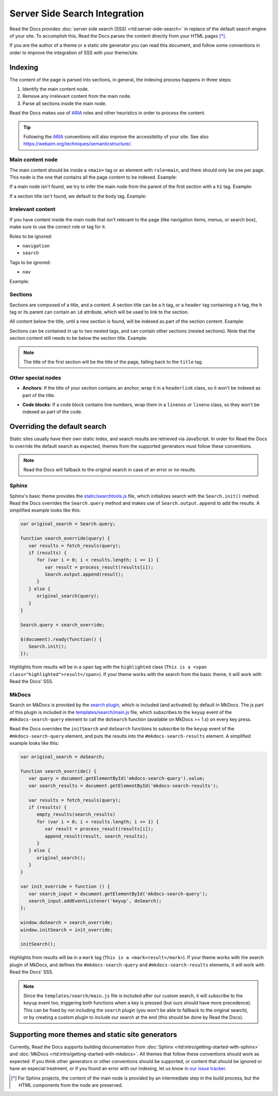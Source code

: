 Server Side Search Integration
==============================

Read the Docs provides :doc:`server side search (SSS) <rtd:server-side-search>`
in replace of the default search engine of your site.
To accomplish this, Read the Docs parses the content directly from your HTML pages [*]_.

If you are the author of a theme or a static site generator you can read this document,
and follow some conventions in order to improve the integration of SSS with your theme/site.

Indexing
--------

The content of the page is parsed into sections,
in general, the indexing process happens in three steps:

#. Identify the main content node.
#. Remove any irrelevant content from the main node.
#. Parse all sections inside the main node.

Read the Docs makes use of ARIA_ roles and other heuristics in order to process the content.

.. tip::

   Following the ARIA_ conventions will also improve the accessibility of your site.
   See also https://webaim.org/techniques/semanticstructure/.

.. _ARIA: https://www.w3.org/TR/wai-aria/

Main content node
~~~~~~~~~~~~~~~~~

The main content should be inside a ``<main>`` tag or an element with ``role=main``,
and there should only be one per page.
This node is the one that contains all the page content to be indexed. Example:

.. code-block:: html
   :emphasize-lines: 10-12

   <html>
      <head>
         ...
      </head>
      <body>
         <div>
            This content isn't processed
         </div>

         <div role="main">
            All content inside the main node is processed
         </div>

         <footer>
            This content isn't processed
         </footer>
      </body>
   </html>

If a main node isn't found,
we try to infer the main node from the parent of the first section with a ``h1`` tag.
Example:

.. code-block:: html
   :emphasize-lines: 10-20

   <html>
      <head>
         ...
      </head>
      <body>
         <div>
            This content isn't processed
         </div>

         <div id="parent">
            <h1>First title</h1>
            <p>
               The parent of the h1 title will
               be taken as the main node,
               this is the div tag.
            </p>

            <h2>Second title</h2>
            <p>More content</p>
         </div>
      </body>
   </html>

If a section title isn't found, we default to the ``body`` tag.
Example:

.. code-block:: html
   :emphasize-lines: 5-7

   <html>
      <head>
         ...
      </head>
      <body>
         <p>Content</p>
      </body>
   </html>

Irrelevant content
~~~~~~~~~~~~~~~~~~

If you have content inside the main node that isn't relevant to the page
(like navigation items, menus, or search box),
make sure to use the correct role or tag for it.

Roles to be ignored:

- ``navigation``
- ``search``

Tags to be ignored:

- ``nav``

Example:

.. code-block:: html
   :emphasize-lines: 3-5

   <div role="main">
      ...
      <nav role="navigation">
         ...
      </nav>
      ...
   </div>

Sections
~~~~~~~~

Sections are composed of a title, and a content.
A section title can be a ``h`` tag, or a ``header`` tag containing a ``h`` tag,
the ``h`` tag or its parent can contain an ``id`` attribute, which will be used to link to the section.

All content below the title, until a new section is found, will be indexed as part of the section content.
Example:

.. code-block:: html
   :emphasize-lines: 2-10, 12-17, 21-26

   <div role="main">
      <h1 id="section-title">
         Section title
      </h1>
      <p>
         Content to be indexed
      </p>
      <ul>
         <li>This is also part of the section and will be indexed as well</li>
      </ul>

      <h2 id="2">
         This is the start of a new section
      </h2>
      <p>
         ...
      </p>

      ...

      <header>
         <h1 id="3">This is also a valid section title</h1>
      </header>
      <p>
         Thi is the content of the third section.
      </p>
   </div>

Sections can be contained in up to two nested tags, and can contain other sections (nested sections).
Note that the section content still needs to be below the section title.
Example:

.. code-block:: html
   :emphasize-lines: 3-11,14-21

   <div role="main">
      <div class="section">
         <h1 id="section-title">
            Section title
         </h1>
         <p>
            Content to be indexed
         </p>
         <ul>
            <li>This is also part of the section</li>
         </ul>

         <div class="section">
            <div id="nested-section">
               <h2>
                  This is the start of a sub-section
               </h2>
               <p>
                  With the h tag within two levels
               </p>
            </div>
         </div>
      </div>
   </div>

.. note::

   The title of the first section will be the title of the page,
   falling back to the ``title`` tag.

Other special nodes
~~~~~~~~~~~~~~~~~~~

- **Anchors**: If the title of your section contains an anchor, wrap it in a ``headerlink`` class,
  so it won't be indexed as part of the title.

.. code-block:: html
   :emphasize-lines: 3

   <h2>
      Section title
      <a class="headerlink" title="Permalink to this headline">¶</a>
   </h2>

- **Code blocks**: If a code block contains line numbers,
  wrap them in a ``linenos`` or ``lineno`` class,
  so they won't be indexed as part of the code.

.. code-block:: html
   :emphasize-lines: 3-7

   <table class="highlighttable">
      <tr>
         <td class="linenos">
            <div class="linenodiv">
               <pre>1 2 3</pre>
            </div>
         </td>

         <td class="code">
            <div class="highlight">
               <pre>First line
   Second line
   Third line</pre>
            </div>
         </td>
      </tr>
   </table>

Overriding the default search
-----------------------------

Static sites usually have their own static index,
and search results are retrieved via JavaScript.
In order for Read the Docs to override the default search as expected,
themes from the supported generators must follow these conventions.

.. note::

   Read the Docs will fallback to the original search in case of an error or no results.

Sphinx
~~~~~~

Sphinx's basic theme provides the `static/searchtools.js`_ file,
which initializes search with the ``Search.init()`` method.
Read the Docs overrides the ``Search.query`` method and makes use of ``Search.output.append`` to add the results.
A simplified example looks like this:

.. code-block:: js

   var original_search = Search.query;

   function search_override(query) {
      var results = fetch_resuls(query);
      if (results) {
         for (var i = 0; i < results.length; i += 1) {
            var result = process_result(results[i]);
            Search.output.append(result);
         }
      } else {
         original_search(query);
      }
   }

   Search.query = search_override;

   $(document).ready(function() {
      Search.init();
   });

Highlights from results will be in a ``span`` tag with the ``highlighted`` class
(``This is a <span class="highlighted">result</span>``).
If your theme works with the search from the basic theme, it will work with Read the Docs' SSS.

.. _`static/searchtools.js`: https://github.com/sphinx-doc/sphinx/blob/275d9/sphinx/themes/basic/static/searchtools.js

MkDocs
~~~~~~

Search on MkDocs is provided by the `search plugin`_, which is included (and activated) by default in MkDocs.
The js part of this plugin is included in the `templates/search/main.js`_ file,
which subscribes to the ``keyup`` event of the ``#mkdocs-search-query`` element
to call the ``doSearch`` function (available on MkDocs >= 1.x) on every key press.

Read the Docs overrides the ``initSearch`` and ``doSearch`` functions
to subscribe to the ``keyup`` event of the ``#mkdocs-search-query`` element,
and puts the results into the ``#mkdocs-search-results`` element.
A simplified example looks like this:

.. code-block:: js

   var original_search = doSearch;

   function search_override() {
      var query = document.getElementById('mkdocs-search-query').value;
      var search_results = document.getElementById('mkdocs-search-results');

      var results = fetch_resuls(query);
      if (results) {
         empty_results(search_results)
         for (var i = 0; i < results.length; i += 1) {
            var result = process_result(results[i]);
            append_result(result, search_results);
         }
      } else {
         original_search();
      }
   }

   var init_override = function () {
      var search_input = document.getElementById('mkdocs-search-query');
      search_input.addEventListener('keyup', doSearch);
   };

   window.doSearch = search_override;
   window.initSearch = init_override;

   initSearch();

Highlights from results will be in a ``mark`` tag (``This is a <mark>result</mark>``).
If your theme works with the search plugin of MkDocs,
and defines the ``#mkdocs-search-query`` and ``#mkdocs-search-results`` elements,
it will work with Read the Docs' SSS.

.. note::

   Since the ``templates/search/main.js`` file is included after our custom search,
   it will subscribe to the ``keyup`` event too, triggering both functions when a key is pressed
   (but ours should have more precedence).
   This can be fixed by not including the ``search`` plugin (you won't be able to fallback to the original search),
   or by creating a custom plugin to include our search at the end (this should be done by Read the Docs).

.. _`search plugin`: https://www.mkdocs.org/user-guide/configuration/#search
.. _`templates/search/main.js`: https://github.com/mkdocs/mkdocs/blob/ff0b72/mkdocs/contrib/search/templates/search/main.js

Supporting more themes and static site generators
-------------------------------------------------

Currently, Read the Docs supports building documentation from
:doc:`Sphinx <rtd:intro/getting-started-with-sphinx>` and :doc:`MkDocs <rtd:intro/getting-started-with-mkdocs>`.
All themes that follow these conventions should work as expected.
If you think other generators or other conventions should be supported,
or content that should be ignored or have an especial treatment,
or if you found an error with our indexing,
let us know in `our issue tracker`_.

.. _our issue tracker: https://github.com/readthedocs/readthedocs.org/issues/

.. [*] For Sphinx projects, the content of the main node is provided by an intermediate step in the build process,
       but the HTML components from the node are preserved.
